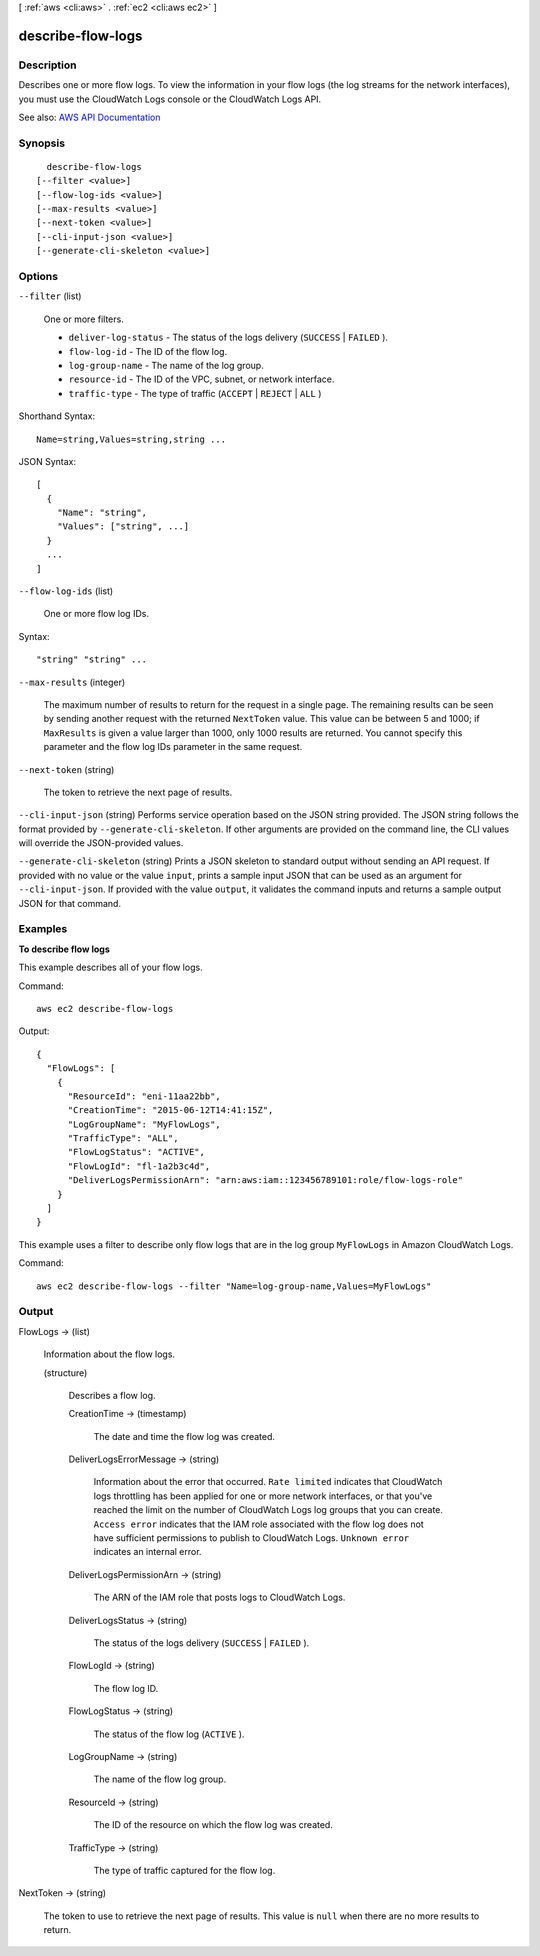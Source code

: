 [ :ref:`aws <cli:aws>` . :ref:`ec2 <cli:aws ec2>` ]

.. _cli:aws ec2 describe-flow-logs:


******************
describe-flow-logs
******************



===========
Description
===========



Describes one or more flow logs. To view the information in your flow logs (the log streams for the network interfaces), you must use the CloudWatch Logs console or the CloudWatch Logs API.



See also: `AWS API Documentation <https://docs.aws.amazon.com/goto/WebAPI/ec2-2016-11-15/DescribeFlowLogs>`_


========
Synopsis
========

::

    describe-flow-logs
  [--filter <value>]
  [--flow-log-ids <value>]
  [--max-results <value>]
  [--next-token <value>]
  [--cli-input-json <value>]
  [--generate-cli-skeleton <value>]




=======
Options
=======

``--filter`` (list)


  One or more filters.

   

   
  * ``deliver-log-status`` - The status of the logs delivery (``SUCCESS`` | ``FAILED`` ). 
   
  * ``flow-log-id`` - The ID of the flow log. 
   
  * ``log-group-name`` - The name of the log group. 
   
  * ``resource-id`` - The ID of the VPC, subnet, or network interface. 
   
  * ``traffic-type`` - The type of traffic (``ACCEPT`` | ``REJECT`` | ``ALL`` ) 
   

  



Shorthand Syntax::

    Name=string,Values=string,string ...




JSON Syntax::

  [
    {
      "Name": "string",
      "Values": ["string", ...]
    }
    ...
  ]



``--flow-log-ids`` (list)


  One or more flow log IDs.

  



Syntax::

  "string" "string" ...



``--max-results`` (integer)


  The maximum number of results to return for the request in a single page. The remaining results can be seen by sending another request with the returned ``NextToken`` value. This value can be between 5 and 1000; if ``MaxResults`` is given a value larger than 1000, only 1000 results are returned. You cannot specify this parameter and the flow log IDs parameter in the same request.

  

``--next-token`` (string)


  The token to retrieve the next page of results.

  

``--cli-input-json`` (string)
Performs service operation based on the JSON string provided. The JSON string follows the format provided by ``--generate-cli-skeleton``. If other arguments are provided on the command line, the CLI values will override the JSON-provided values.

``--generate-cli-skeleton`` (string)
Prints a JSON skeleton to standard output without sending an API request. If provided with no value or the value ``input``, prints a sample input JSON that can be used as an argument for ``--cli-input-json``. If provided with the value ``output``, it validates the command inputs and returns a sample output JSON for that command.



========
Examples
========

**To describe flow logs**

This example describes all of your flow logs.

Command::

  aws ec2 describe-flow-logs

Output::

  {
    "FlowLogs": [
      {
        "ResourceId": "eni-11aa22bb", 
        "CreationTime": "2015-06-12T14:41:15Z", 
        "LogGroupName": "MyFlowLogs", 
        "TrafficType": "ALL", 
        "FlowLogStatus": "ACTIVE", 
        "FlowLogId": "fl-1a2b3c4d", 
        "DeliverLogsPermissionArn": "arn:aws:iam::123456789101:role/flow-logs-role"
      }
    ]
  }
  
This example uses a filter to describe only flow logs that are in the log group ``MyFlowLogs`` in Amazon CloudWatch Logs.
 
Command::
 
  aws ec2 describe-flow-logs --filter "Name=log-group-name,Values=MyFlowLogs"

======
Output
======

FlowLogs -> (list)

  

  Information about the flow logs.

  

  (structure)

    

    Describes a flow log.

    

    CreationTime -> (timestamp)

      

      The date and time the flow log was created.

      

      

    DeliverLogsErrorMessage -> (string)

      

      Information about the error that occurred. ``Rate limited`` indicates that CloudWatch logs throttling has been applied for one or more network interfaces, or that you've reached the limit on the number of CloudWatch Logs log groups that you can create. ``Access error`` indicates that the IAM role associated with the flow log does not have sufficient permissions to publish to CloudWatch Logs. ``Unknown error`` indicates an internal error.

      

      

    DeliverLogsPermissionArn -> (string)

      

      The ARN of the IAM role that posts logs to CloudWatch Logs.

      

      

    DeliverLogsStatus -> (string)

      

      The status of the logs delivery (``SUCCESS`` | ``FAILED`` ).

      

      

    FlowLogId -> (string)

      

      The flow log ID.

      

      

    FlowLogStatus -> (string)

      

      The status of the flow log (``ACTIVE`` ).

      

      

    LogGroupName -> (string)

      

      The name of the flow log group.

      

      

    ResourceId -> (string)

      

      The ID of the resource on which the flow log was created.

      

      

    TrafficType -> (string)

      

      The type of traffic captured for the flow log.

      

      

    

  

NextToken -> (string)

  

  The token to use to retrieve the next page of results. This value is ``null`` when there are no more results to return.

  

  

